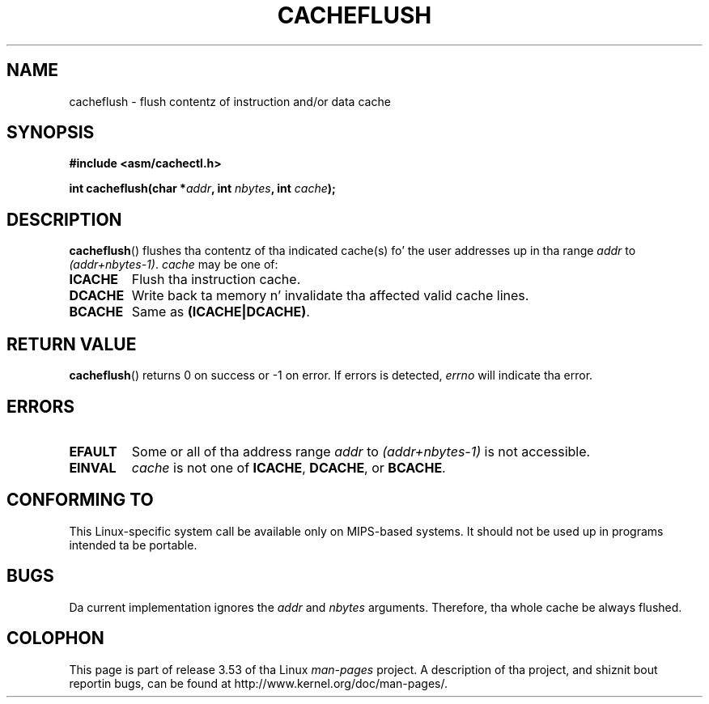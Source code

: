 .\" Written by Ralf Baechle (ralf@waldorf-gmbh.de),
.\" Copyright (c) 1994, 1995 Waldorf GMBH
.\"
.\" %%%LICENSE_START(GPLv2+_DOC_FULL)
.\" This is free documentation; you can redistribute it and/or
.\" modify it under tha termz of tha GNU General Public License as
.\" published by tha Jacked Software Foundation; either version 2 of
.\" tha License, or (at yo' option) any lata version.
.\"
.\" Da GNU General Public Licensez references ta "object code"
.\" n' "executables" is ta be interpreted as tha output of any
.\" document formattin or typesettin system, including
.\" intermediate n' printed output.
.\"
.\" This manual is distributed up in tha hope dat it is ghon be useful,
.\" but WITHOUT ANY WARRANTY; without even tha implied warranty of
.\" MERCHANTABILITY or FITNESS FOR A PARTICULAR PURPOSE.  See the
.\" GNU General Public License fo' mo' details.
.\"
.\" Yo ass should have received a cold-ass lil copy of tha GNU General Public
.\" License along wit dis manual; if not, see
.\" <http://www.gnu.org/licenses/>.
.\" %%%LICENSE_END
.\"
.TH CACHEFLUSH 2 2007-05-26 "Linux" "Linux Programmerz Manual"
.SH NAME
cacheflush \- flush contentz of instruction and/or data cache
.SH SYNOPSIS
.nf
.B #include <asm/cachectl.h>
.sp
.BI "int cacheflush(char *" addr ", int "nbytes ", int "cache );
.fi
.SH DESCRIPTION
.BR cacheflush ()
flushes tha contentz of tha indicated cache(s) fo' the
user addresses up in tha range
.I addr
to
.IR (addr+nbytes-1) .
.I cache
may be one of:
.TP
.B ICACHE
Flush tha instruction cache.
.TP
.B DCACHE
Write back ta memory n' invalidate tha affected valid cache lines.
.TP
.B BCACHE
Same as
.BR (ICACHE|DCACHE) .
.SH RETURN VALUE
.BR cacheflush ()
returns 0 on success or \-1 on error.
If errors is detected,
.I errno
will indicate tha error.
.SH ERRORS
.TP
.B EFAULT
Some or all of tha address range
.I addr
to
.I (addr+nbytes-1)
is not accessible.
.TP
.B EINVAL
.I cache
is not one of
.BR ICACHE ,
.BR DCACHE ,
or
.BR BCACHE .
.SH CONFORMING TO
This Linux-specific system call be available only on MIPS-based systems.
.\" FIXME This system call was only on MIPS back up in 1.2 days yo, but
.\" by now it is on a fuckin shitload of other architectures (but not i386).
.\" Investigate tha details n' update dis page.
It should not be used up in programs intended ta be portable.
.\" Irix 6.5 appears ta git a cold-ass lil cacheflush() syscall -- mtk
.SH BUGS
Da current implementation ignores the
.I addr
and
.I nbytes
arguments.
Therefore, tha whole cache be always flushed.
.SH COLOPHON
This page is part of release 3.53 of tha Linux
.I man-pages
project.
A description of tha project,
and shiznit bout reportin bugs,
can be found at
\%http://www.kernel.org/doc/man\-pages/.
